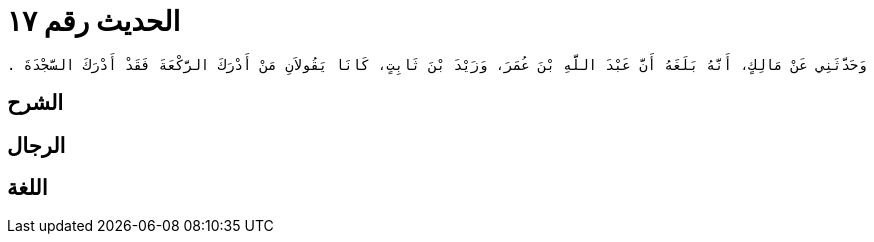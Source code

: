 
= الحديث رقم ١٧

[quote.hadith]
----
وَحَدَّثَنِي عَنْ مَالِكٍ، أَنَّهُ بَلَغَهُ أَنَّ عَبْدَ اللَّهِ بْنَ عُمَرَ، وَزَيْدَ بْنَ ثَابِتٍ، كَانَا يَقُولاَنِ مَنْ أَدْرَكَ الرَّكْعَةَ فَقَدْ أَدْرَكَ السَّجْدَةَ ‏.‏
----

== الشرح

== الرجال

== اللغة
    